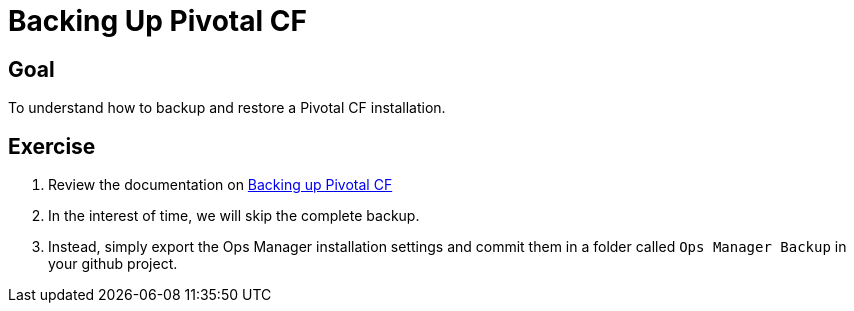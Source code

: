 = Backing Up Pivotal CF

== Goal

To understand how to backup and restore a Pivotal CF installation.

== Exercise

. Review the documentation on link:http://docs.pivotal.io/pivotalcf/customizing/backup-settings.html[Backing up Pivotal CF]

. In the interest of time, we will skip the complete backup.

. Instead, simply export the Ops Manager installation settings and commit them in a folder called `Ops Manager Backup` in your github project.
